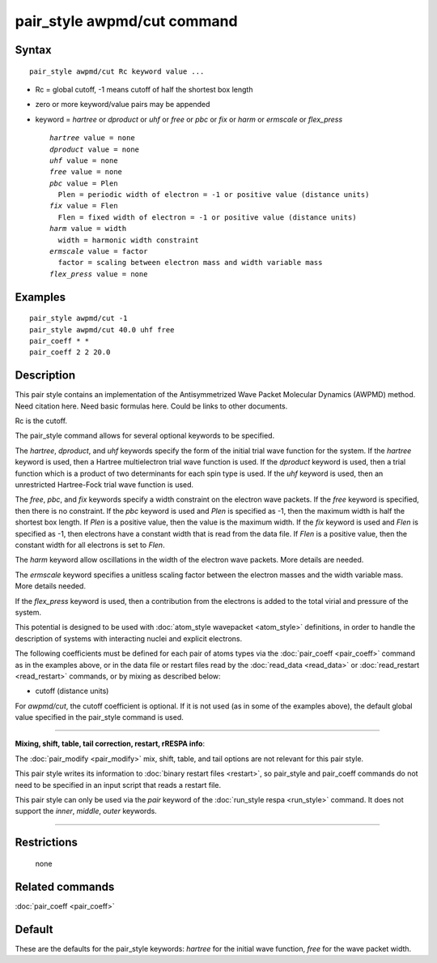.. index:: pair\_style awpmd/cut

pair\_style awpmd/cut command
=============================

Syntax
""""""


.. parsed-literal::

   pair_style awpmd/cut Rc keyword value ...

* Rc = global cutoff, -1 means cutoff of half the shortest box length
* zero or more keyword/value pairs may be appended
* keyword = *hartree* or *dproduct* or *uhf* or *free* or *pbc* or *fix* or *harm* or *ermscale* or *flex\_press*
  
  .. parsed-literal::
  
       *hartree* value = none
       *dproduct* value = none
       *uhf* value = none
       *free* value = none
       *pbc* value = Plen
         Plen = periodic width of electron = -1 or positive value (distance units)
       *fix* value = Flen
         Flen = fixed width of electron = -1 or positive value (distance units)
       *harm* value = width
         width = harmonic width constraint
       *ermscale* value = factor
         factor = scaling between electron mass and width variable mass
       *flex_press* value = none



Examples
""""""""


.. parsed-literal::

   pair_style awpmd/cut -1
   pair_style awpmd/cut 40.0 uhf free
   pair_coeff \* \*
   pair_coeff 2 2 20.0

Description
"""""""""""

This pair style contains an implementation of the Antisymmetrized Wave
Packet Molecular Dynamics (AWPMD) method.  Need citation here.  Need
basic formulas here.  Could be links to other documents.

Rc is the cutoff.

The pair\_style command allows for several optional keywords
to be specified.

The *hartree*\ , *dproduct*\ , and *uhf* keywords specify the form of the
initial trial wave function for the system.  If the *hartree* keyword
is used, then a Hartree multielectron trial wave function is used.  If
the *dproduct* keyword is used, then a trial function which is a
product of two determinants for each spin type is used.  If the *uhf*
keyword is used, then an unrestricted Hartree-Fock trial wave function
is used.

The *free*\ , *pbc*\ , and *fix* keywords specify a width constraint on
the electron wave packets.  If the *free* keyword is specified, then there is no
constraint.  If the *pbc* keyword is used and *Plen* is specified as
-1, then the maximum width is half the shortest box length.  If *Plen*
is a positive value, then the value is the maximum width.  If the
*fix* keyword is used and *Flen* is specified as -1, then electrons
have a constant width that is read from the data file.  If *Flen* is a
positive value, then the constant width for all electrons is set to
*Flen*\ .

The *harm* keyword allow oscillations in the width of the
electron wave packets.  More details are needed.

The *ermscale* keyword specifies a unitless scaling factor
between the electron masses and the width variable mass.  More
details needed.

If the *flex\_press* keyword is used, then a contribution from the
electrons is added to the total virial and pressure of the system.

This potential is designed to be used with :doc:`atom_style wavepacket <atom_style>` definitions, in order to handle the
description of systems with interacting nuclei and explicit electrons.

The following coefficients must be defined for each pair of atoms
types via the :doc:`pair_coeff <pair_coeff>` command as in the examples
above, or in the data file or restart files read by the
:doc:`read_data <read_data>` or :doc:`read_restart <read_restart>`
commands, or by mixing as described below:

* cutoff (distance units)

For *awpmd/cut*\ , the cutoff coefficient is optional.  If it is not
used (as in some of the examples above), the default global value
specified in the pair\_style command is used.


----------


**Mixing, shift, table, tail correction, restart, rRESPA info**\ :

The :doc:`pair_modify <pair_modify>` mix, shift, table, and tail options
are not relevant for this pair style.

This pair style writes its information to :doc:`binary restart files <restart>`, so pair\_style and pair\_coeff commands do not need
to be specified in an input script that reads a restart file.

This pair style can only be used via the *pair* keyword of the
:doc:`run_style respa <run_style>` command.  It does not support the
*inner*\ , *middle*\ , *outer* keywords.


----------


Restrictions
""""""""""""
 none

Related commands
""""""""""""""""

:doc:`pair_coeff <pair_coeff>`

Default
"""""""

These are the defaults for the pair\_style keywords: *hartree* for the
initial wave function, *free* for the wave packet width.


.. _lws: http://lammps.sandia.gov
.. _ld: Manual.html
.. _lc: Commands_all.html
